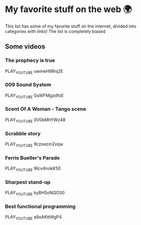 * My favorite stuff on the web 🌍

This list has some of my favorite stuff on the internet, divided into categories
with links! The list is completely biased

** Some videos

*** The prophecy is true
PLAY_YOUTUBE uwmeH6Rnj2E
*** 009 Sound System
PLAY_YOUTUBE GsWFMgzdfoE
*** Scent Of A Woman - Tango scene
PLAY_YOUTUBE 0V0bMhYWz48
*** Scrabble story
    PLAY_YOUTUBE 9czoezm2vqw
*** Ferris Bueller's Parade
    PLAY_YOUTUBE tRcv4nokK50
*** Sharpest stand-up
    PLAY_YOUTUBE kyBH5oNQOS0
*** Best functional programming 
    PLAY_YOUTUBE a9xAKttWgP4
